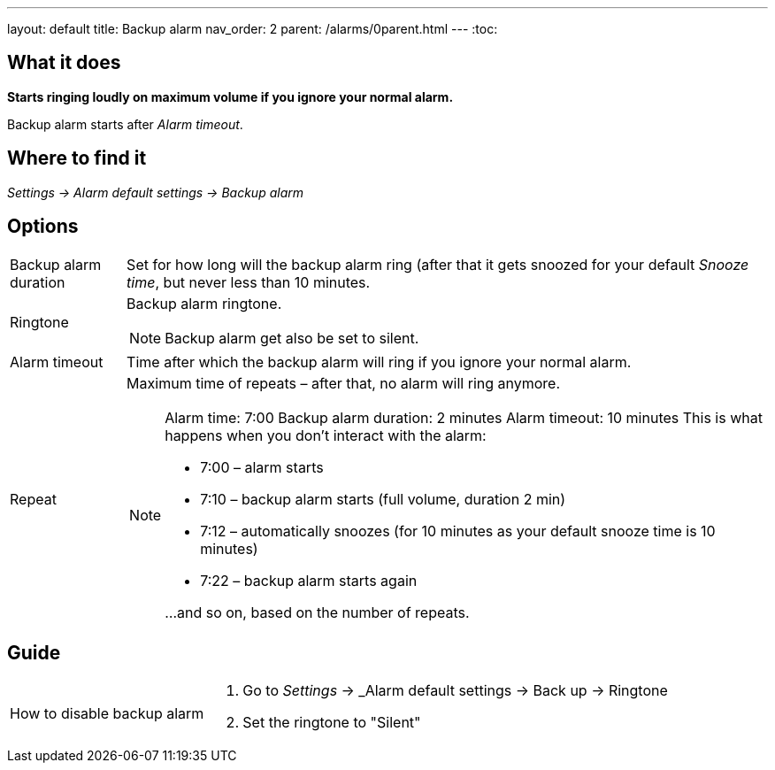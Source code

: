 ---
layout: default
title: Backup alarm
nav_order: 2
parent: /alarms/0parent.html
---
:toc:

== What it does
*Starts ringing loudly on maximum volume if you ignore your normal alarm.*

Backup alarm starts after _Alarm timeout_.

== Where to find it
_Settings -> Alarm default settings -> Backup alarm_

== Options
[horizontal]
Backup alarm duration:: Set for how long will the backup alarm ring (after that it gets snoozed for your default _Snooze time_, but never less than 10 minutes.
Ringtone:: Backup alarm ringtone.
NOTE: Backup alarm get also be set to silent.
Alarm timeout:: Time after which the backup alarm will ring if you ignore your normal alarm.
Repeat:: Maximum time of repeats – after that, no alarm will ring anymore.
+
[NOTE]
====
Alarm time: 7:00
Backup alarm duration: 2 minutes
Alarm timeout: 10 minutes
This is what happens when you don’t interact with the alarm:

- 7:00 – alarm starts
- 7:10 – backup alarm starts (full volume, duration 2 min)
- 7:12 – automatically snoozes (for 10 minutes as your default snooze time is 10 minutes)
- 7:22 – backup alarm starts again

…and so on, based on the number of repeats.
====


== Guide

[horizontal]
How to disable backup alarm::
. Go to _Settings_ -> _Alarm default settings -> Back up -> Ringtone
. Set the ringtone to "Silent"
